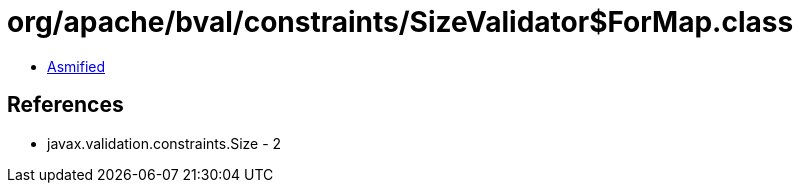 = org/apache/bval/constraints/SizeValidator$ForMap.class

 - link:SizeValidator$ForMap-asmified.java[Asmified]

== References

 - javax.validation.constraints.Size - 2
